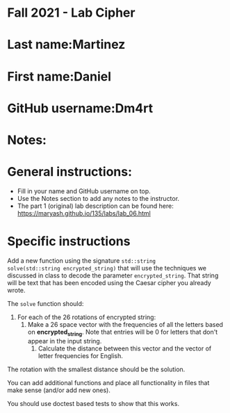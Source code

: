 * Fall 2021 - Lab Cipher

* Last name:Martinez
* First name:Daniel
* GitHub username:Dm4rt
* Notes:



* General instructions:
- Fill in your name and GitHub username on top.
- Use the Notes section to add any notes to the instructor.
- The part 1 (original) lab description can be found here:
  https://maryash.github.io/135/labs/lab_06.html 

* Specific instructions 

Add a new function using the signature ~std::string
solve(std::string encrypted_string)~ that will use the techniques we discussed in class
to decode the parameter ~encrypted_string~. That string will be text
that has been encoded using the Caesar cipher you already wrote. 

The ~solve~ function should:
1. For each of the 26 rotations of encrypted string: 
   1. Make a 26 space vector with the frequencies of all the letters
      based on *encrypted_string*. Note that entries will be 0 for
      letters that don't appear in the input string.
    2. Calculate the distance between this vector and the vector of
       letter frequencies for English.
The rotation with the smallest distance should be the solution.

You can add additional functions and place all functionality in files
that make sense (and/or add new ones). 

You should use doctest based tests to show that this works.

